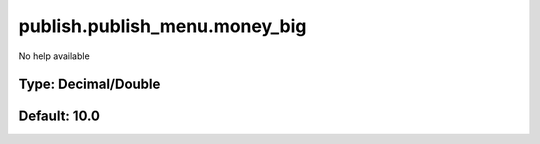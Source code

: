 ==============================
publish.publish_menu.money_big
==============================

No help available

Type: Decimal/Double
~~~~~~~~~~~~~~~~~~~~
Default: **10.0**
~~~~~~~~~~~~~~~~~
